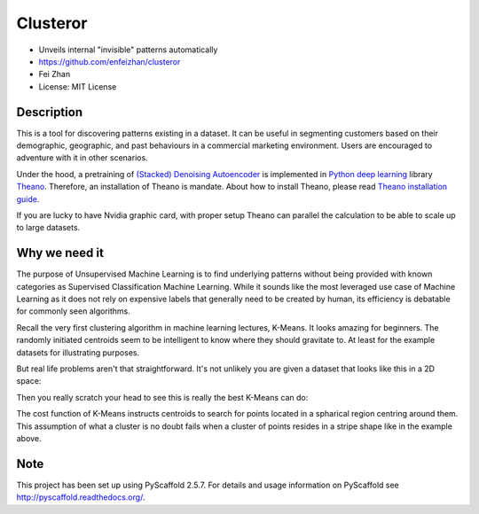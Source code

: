 =========
Clusteror
=========

* Unveils internal "invisible" patterns automatically
* https://github.com/enfeizhan/clusteror
* Fei Zhan
* License: MIT License

Description
===========

This is a tool for discovering patterns existing in a dataset. It can be useful
in segmenting customers based on their demographic, geographic, and past
behaviours in a commercial marketing environment. Users are encouraged to
adventure with it in other scenarios.

Under the hood, a pretraining of 
`(Stacked) Denoising Autoencoder <https://en.wikipedia.org/wiki/Autoencoder>`__
is implemented in
`Python deep learning <http://deeplearning.net/tutorial/>`__ library
`Theano <http://deeplearning.net/software/theano/>`__. Therefore, an installation
of Theano is mandate. About how to install Theano, please read
`Theano installation guide <http://deeplearning.net/software/theano/install.html>`__.

If you are lucky to have Nvidia graphic card, with proper setup Theano can
parallel the calculation to be able to scale up to large datasets.

Why we need it
==============

The purpose of Unsupervised Machine Learning is to find underlying patterns
without being provided with known categories as Supervised Classification
Machine Learning. While it sounds like the most leveraged use case of Machine
Learning as it does not rely on expensive labels that generally need to be
created by human, its efficiency is debatable for commonly seen algorithms.

Recall the very first clustering algorithm in machine learning lectures,
K-Means. It looks amazing for beginners. The randomly initiated centroids
seem to be intelligent to know where they should gravitate to. At least for
the example datasets for illustrating purposes.

But real life problems aren't that straightforward. It's not unlikely you are
given a dataset that looks like this in a 2D space:

.. image:: tests/original_problem.png

Then you really scratch your head to see this is really the best K-Means can
do:

.. image:: tests/bad_kmeans.png

The cost function of K-Means instructs centroids to search for points
located in a spharical region centring around them. This assumption of what
a cluster is no doubt fails when a cluster of points resides in a stripe
shape like in the example above.

Note
====

This project has been set up using PyScaffold 2.5.7. For details and usage
information on PyScaffold see http://pyscaffold.readthedocs.org/.
